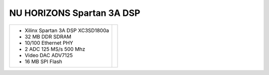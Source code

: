 NU HORIZONS Spartan 3A DSP 
~~~~~~~~~~~~~~~~~~~~~~~~~~

.. |nuhs3adsp| image:: slides/images/nuhs3adsp.png 
   :target: _images/nuhs3adsp.png

.. list-table::
   :widths: auto

   * - * Xilinx Spartan 3A DSP XC3SD1800a 
       * 32 MB DDR SDRAM                  
       * 10/100 Ethernet PHY              
       * 2 ADC 125 MS/s 500 Mhz           
       * Video DAC ADV7125                
       * 16 MB SPI Flash                  
     - |nuhs3adsp|
